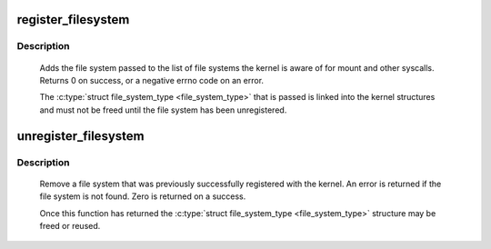 .. -*- coding: utf-8; mode: rst -*-
.. src-file: fs/filesystems.c

.. _`register_filesystem`:

register_filesystem
===================

.. c:function:: int register_filesystem(struct file_system_type *fs)

    register a new filesystem

    :param struct file_system_type \*fs:
        the file system structure

.. _`register_filesystem.description`:

Description
-----------

     Adds the file system passed to the list of file systems the kernel
     is aware of for mount and other syscalls. Returns 0 on success,
     or a negative errno code on an error.

     The \ :c:type:`struct file_system_type <file_system_type>`\  that is passed is linked into the kernel
     structures and must not be freed until the file system has been
     unregistered.

.. _`unregister_filesystem`:

unregister_filesystem
=====================

.. c:function:: int unregister_filesystem(struct file_system_type *fs)

    unregister a file system

    :param struct file_system_type \*fs:
        filesystem to unregister

.. _`unregister_filesystem.description`:

Description
-----------

     Remove a file system that was previously successfully registered
     with the kernel. An error is returned if the file system is not found.
     Zero is returned on a success.

     Once this function has returned the \ :c:type:`struct file_system_type <file_system_type>`\  structure
     may be freed or reused.

.. This file was automatic generated / don't edit.

